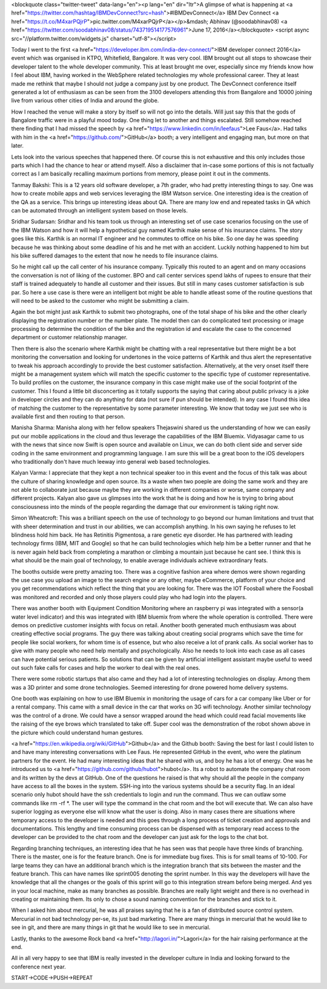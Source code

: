 <blockquote class="twitter-tweet" data-lang="en"><p lang="en" dir="ltr">A glimpse of what is happening at <a href="https://twitter.com/hashtag/IBMDevConnect?src=hash">#IBMDevConnect</a> IBM Dev Connect <a href="https://t.co/M4xarPQjrP">pic.twitter.com/M4xarPQjrP</a></p>&mdash; Abhinav (@soodabhinav08) <a href="https://twitter.com/soodabhinav08/status/743719514177576961">June 17, 2016</a></blockquote>
<script async src="//platform.twitter.com/widgets.js" charset="utf-8"></script>

Today I went to the first <a href="https://developer.ibm.com/india-dev-connect/">IBM developer connect 2016</a> event which was organised in KTPO, Whitefield, Bangalore. It was very cool. IBM brought out all stops to showcase their developer talent to the whole developer community. This at least brought me over, especially since my friends know how I feel about IBM, having worked in the WebSphere related technologies my whole professional career. They at least made me rethink that maybe I should not judge a company just by one product. The DevConnect conference itself generated a lot of enthusiasm as can be seen from the 3100 developers attending this from Bangalore and 10000 joining live from various other cities of India and around the globe.

How I reached the venue will make a story by itself so will not go into the details. Will just say this that the gods of Bangalore traffic were in a playful mood today. One thing let to another and things escalated. Still somehow reached there finding that I had missed the speech by <a href="https://www.linkedin.com/in/leefaus">Lee Faus</a>. Had talks with him in the <a href="https://github.com/">GitHub</a> booth; a very intelligent and engaging man, but more on that later.

Lets look into the various speeches that happened there. Of course this is not exhaustive and this only includes those parts which I had the chance to hear or attend myself. Also a disclaimer that in-case some portions of this is not factually correct as I am basically recalling maximum portions from memory, please point it out in the comments.

Tanmay Bakshi: This is a 12 years old software developer, a 7th grader, who had pretty interesting things to say. One was how to create mobile apps and web services leveraging the IBM Watson service. One interesting idea is the creation of the QA as a service. This brings up interesting ideas about QA. There are many low end and repeated tasks in QA which can be automated through an intelligent system based on those levels.

Sridhar Sudarsan: Sridhar and his team took us through an interesting set of use case scenarios focusing on the use of the IBM Watson and how it will help a hypothetical guy named Karthik make sense of his insurance claims. The story goes like this. Karthik is an normal IT engineer and he commutes to office on his bike. So one day he was speeding because he was thinking about some deadline of his and he met with an accident. Luckily nothing happened to him but his bike suffered damages to the extent that now he needs to file insurance claims.

So he might call up the call center of his insurance company. Typically this routed to an agent and on many occasions the conversation is not of liking of the customer. BPO and call center services spend lakhs of rupees to ensure that their staff is trained adequately to handle all customer and their issues. But still in many cases customer satisfaction is sub par. So here a use case is there were an intelligent bot might be able to handle atleast some of the routine questions that will need to be asked to the customer who might be submitting a claim.

Again the bot might just ask Karthik to submit two photographs, one of the total shape of his bike and the other clearly displaying the registration number or the number plate. The model then can do complicated text processing or image processing to determine the condition of the bike and the registration id and escalate the case to the concerned department or customer relationship manager.

Then there is also the scenario where Karthik might be chatting with a real representative but there might be a bot monitoring the conversation and looking for undertones in the voice patterns of Karthik and thus alert the representative to tweak his approach accordingly to provide the best customer satisfaction. Alternatively, at the very onset itself there might be a management system which will match the specific customer to the specific type of customer representative. To build profiles on the customer, the insurance company in this case might make use of the social footprint of the customer. This I found a little bit disconcerting as it totally supports the saying that caring about public privacy is a joke in developer circles and they can do anything for data (not sure if pun should be intended). In any case I found this idea of matching the customer to the representative by some parameter interesting. We know that today we just see who is available first and then routing to that person.

Manisha Sharma: Manisha along with her fellow speakers Thejaswini shared us the understanding of how we can easily put our mobile applications in the cloud and thus leverage the capabilities of the IBM Bluemix. Vidyasagar came to us with the news that since now Swift is open source and available on Linux, we can do both client side and server side coding in the same environment and programming language. I am sure this will be a great boon to the iOS developers who traditionally don't have much leeway into general web based technologies.

Kalyan Varma: I appreciate that they kept a non technical speaker too in this event and the focus of this talk was about the culture of sharing knowledge and open source. Its a waste when two poeple are doing the same work and they are not able to collaborate just because maybe they are working in different companies or worse, same company and different projects. Kalyan also gave us glimpses into the work that he is doing and how he is trying to bring about consciousness into the minds of the people regarding the damage that our environment is taking right now.

Simon Wheatcroft: This was a brilliant speech on the use of technology to go beyond our human limitations and trust that with sheer determination and trust in our abilities, we can accomplish anything. In his own saying he refuses to let blindness hold him back. He has Retinitis Pigmentosa, a rare genetic eye disorder. He has partnered with leading technology firms (IBM, MIT and Google) so that he can build technologies which help him be a better runner and that he is never again held back from completing a marathon or climbing a mountain just because he cant see. I think this is what should be the main goal of technology, to enable average individuals achieve extraordinary feats.

The booths outside were pretty amazing too. There was a cognitive fashion area where demos were shown regarding the use case you upload an image to the search engine or any other, maybe eCommerce, platform of your choice and you get recommendations which reflect the thing that you are looking for. There was the IOT Foosball where the Foosball was monitored and recorded and only those players could play who had login into the players.

There was another booth with Equipment Condition Monitoring where an raspberry pi was integrated with a sensor(a water level indicator) and this was integrated with IBM bluemix from where the whole operation is controlled. There were demos on predictive customer insights with focus on retail. Another booth generated much enthusiasm was about creating effective social programs. The guy there was talking about creating social programs which save the time for people like social workers, for whom time is of essence, but who also receive a lot of prank calls. As social worker has to give with many people who need help mentally and psychologically. Also he needs to look into each case as all cases can have potential serious patients. So solutions that can be given by artificial intelligent assistant maybe useful to weed out such fake calls for cases and help the worker to deal with the real ones.

There were some robotic startups that also came and they had a lot of interesting technologies on display. Among them was a 3D printer and some drone technologies. Seemed interesting for drone powered home delivery systems.

One booth was explaining on how to use IBM Bluemix in monitoring the usage of cars for a car company like Uber or for a rental company. This came with a small device in the car that works on 3G wifi technology. Another similar technology was the control of a drone. We could have a sensor wrapped around the head which could read facial movements like the raising of the eye brows which translated to take off. Super cool was the demonstration of the robot shown above in the picture which could understand human gestures.

<a href="https://en.wikipedia.org/wiki/GitHub">Github</a> and the Github booth: Saving the best for last I could listen to and have many interesting conversations with Lee Faus. He represented GitHub in the event, who were the platinum partners for the event. He had many interesting ideas that he shared with us, and boy he has a lot of energy. One was he introduced us to <a href="https://github.com/github/hubot">hubot</a>. Its a robot to automate the company chat room and its written by the devs at GitHub. One of the questions he raised is that why should all the people in the company have access to all the boxes in the system. SSH-ing into the various systems should be a security flag. In an  ideal scenario only hubot should have the ssh credentials to login and run the command. Thus we can outlaw some commands like rm -rf *. The user will type the command in the chat room and the bot will execute that. We can also have superior logging as everyone else will know what the user is doing. Also in many cases there are situations where temporary access to the developer is needed and this goes through a long process of ticket creation and approvals and documentations. This lengthy and time consuming process can be dispensed with as temporary read access to the developer can be provided to the chat room and the developer can just ask for the logs to the chat bot.

Regarding branching techniques, an interesting idea that he has seen was that people have three kinds of branching. There is the master, one is for the feature branch. One is for immediate bug fixes. This is for small teams of 10-100. For large teams they can have an additional branch which is the integration branch that sits between the master and the feature branch. This can have names like sprint005 denoting the sprint number. In this way the developers will have the knowledge that all the changes or the goals of this sprint will go to this integration stream before being merged. And yes in your local machine, make as many branches as possible. Branches are really light weight and there is no overhead in creating or maintaining them. Its only to chose a sound naming convention for the branches and stick to it.

When I asked him about mercurial, he was all praises saying that he is a fan of distributed source control system. Mercurial in not bad technology per-se, its just bad marketing. There are many things in mercurial that he would like to see in git, and there are many things in git that he would like to see in mercurial.

Lastly, thanks to the awesome Rock band <a href="http://lagori.in/">Lagori</a> for the hair raising performance at the end.

All in all very happy to see that IBM is really invested in the developer culture in India and looking forward to the conference next year.

START->CODE->PUSH->REPEAT
